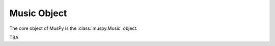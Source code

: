 ============
Music Object
============

The core object of MusPy is the :class:`muspy.Music` object.

TBA
